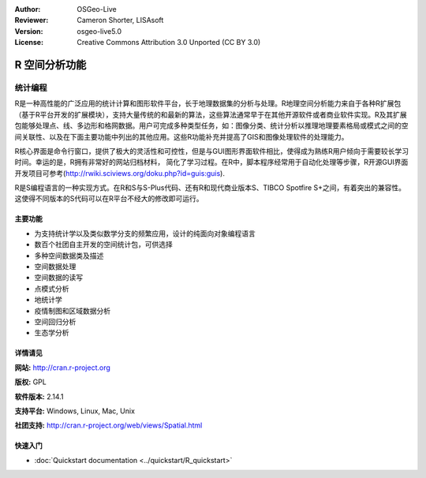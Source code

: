 ﻿:Author: OSGeo-Live
:Reviewer: Cameron Shorter, LISAsoft
:Version: osgeo-live5.0
:License: Creative Commons Attribution 3.0 Unported (CC BY 3.0)

.. _r-overview:

.. image:: ../../images/project_logos/logo-R.jpg
  :scale: 100 %
  :alt: project logo
  :align: right
  :target: http://cran.r-project.org

R 空间分析功能
================================================================================

统计编程
~~~~~~~~~~~~~~~~~~~~~~~~~~~~~~~~~~~~~~~~~~~~~~~~~~~~~~~~~~~~~~~~~~~~~~~~~~~~~~~~

R是一种高性能的广泛应用的统计计算和图形软件平台，长于地理数据集的分析与处理。R地理空间分析能力来自于各种R扩展包（基于R平台开发的扩展模块），支持大量传统的和最新的算法，这些算法通常早于在其他开源软件或者商业软件实现。R及其扩展包能够处理点、线、多边形和格网数据。用户可完成多种类型任务，如：图像分类、统计分析以推理地理要素格局或模式之间的空间关联性、以及在下面主要功能中列出的其他应用。这些R功能补充并提高了GIS和图像处理软件的处理能力。

R核心界面是命令行窗口，提供了极大的灵活性和可控性，但是与GUI图形界面软件相比，使得成为熟练R用户倾向于需要较长学习时间。幸运的是，R拥有非常好的网站归档材料， 简化了学习过程。在R中，脚本程序经常用于自动化处理等步骤，R开源GUI界面开发项目可参考(http://rwiki.sciviews.org/doku.php?id=guis:guis).

R是S编程语言的一种实现方式。在R和S与S-Plus代码、还有R和现代商业版本S、TIBCO Spotfire S+之间，有着突出的兼容性。这使得不同版本的S代码可以在R平台不经大的修改即可运行。

.. image:: ../../images/screenshots/1024x768/r-perspective.png
  :scale: 50 %
  :alt: project logo
  :align: right

主要功能
--------------------------------------------------------------------------------

* 为支持统计学以及类似数学分支的频繁应用，设计的纯面向对象编程语言
* 数百个社团自主开发的空间统计包，可供选择
* 多种空间数据类及描述
* 空间数据处理
* 空间数据的读写
* 点模式分析
* 地统计学
* 疫情制图和区域数据分析
* 空间回归分析
* 生态学分析

详情请见
--------------------------------------------------------------------------------

**网站:** http://cran.r-project.org

**版权:** GPL

**软件版本:** 2.14.1

**支持平台:** Windows, Linux, Mac, Unix

**社团支持:** http://cran.r-project.org/web/views/Spatial.html


快速入门
--------------------------------------------------------------------------------
    
* :doc:`Quickstart documentation <../quickstart/R_quickstart>`
